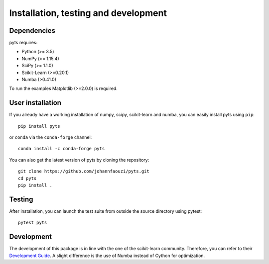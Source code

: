 .. _install:

=====================================
Installation, testing and development
=====================================

Dependencies
------------

pyts requires:

- Python (>= 3.5)
- NumPy (>= 1.15.4)
- SciPy (>= 1.1.0)
- Scikit-Learn (>=0.20.1)
- Numba (>0.41.0)

To run the examples Matplotlib (>=2.0.0) is required.


User installation
-----------------

If you already have a working installation of numpy, scipy, scikit-learn and
numba, you can easily install pyts using ``pip``::

    pip install pyts

or ``conda`` via the ``conda-forge`` channel::

    conda install -c conda-forge pyts

You can also get the latest version of pyts by cloning the repository::

    git clone https://github.com/johannfaouzi/pyts.git
    cd pyts
    pip install .


Testing
-------

After installation, you can launch the test suite from outside the source
directory using pytest::

    pytest pyts


Development
-----------

The development of this package is in line with the one of the scikit-learn
community. Therefore, you can refer to their
`Development Guide <https://scikit-learn.org/stable/developers/>`_.
A slight difference is the use of Numba instead of Cython for optimization.
